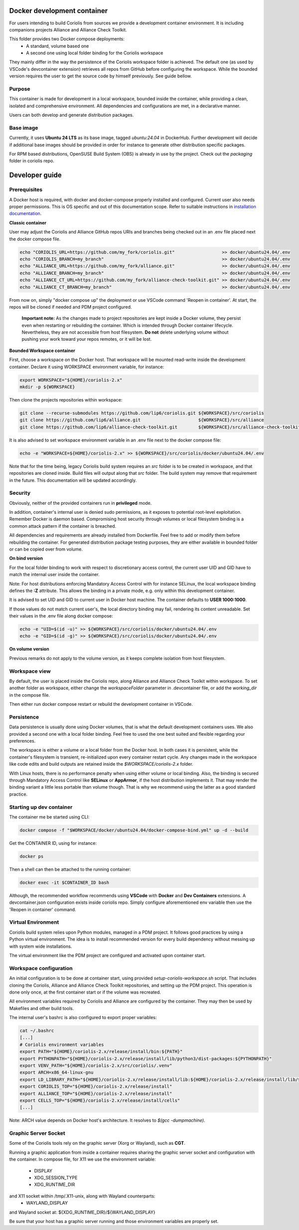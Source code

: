 .. -*- Mode: rst -*-

Docker development container
============================

For users intending to build Coriolis from sources we provide a development container environment.
It is including companions projects Alliance and Alliance Check Toolkit.

This folder provides two Docker compose deployments:
    - A standard, volume based one
    - A second one using local folder binding for the Coriolis workspace

They mainly differ in the way the persistence of the Coriolis workspace folder is achieved.
The default one (as used by VSCode's devcontainer extension) retrieves all repos from GitHub before configuring the workspace.
While the bounded version requires the user to get the source code by himself previously. See guide bellow.

Purpose
^^^^^^^

This container is made for development in a local workspace, bounded inside the container, while
providing a clean, isolated and comprehensive environment.
All dependencies and configurations are met, in a declarative manner.

Users can both develop and generate distribution packages.

Base image
^^^^^^^^^^

Currently, it uses **Ubuntu 24 LTS** as its base image, tagged *ubuntu:24.04* in DockerHub.
Further development will decide if additional base images should be provided in order for instance
to generate other distribution specific packages.

For RPM based distributions, OpenSUSE Build System (OBS) is already in use by the project.
Check out the *packaging* folder in coriolis repo.

Developer guide
===============

Prerequisites
^^^^^^^^^^^^^

A Docker host is required, with docker and docker-compose properly installed and configured.
Current user also needs proper permissions. This is OS specific and out of this documentation scope.
Refer to suitable instructions in `installation documentation <https://docs.docker.com/engine/install/>`_.

**Classic container**

User may adjust the Coriolis and Alliance GitHub repos URIs and branches being checked out in an .env file placed next the docker compose file.

.. code-block:: bash

    echo "CORIOLIS_URL=https://github.com/my_fork/coriolis.git"                  >> docker/ubuntu24.04/.env
    echo "CORIOLIS_BRANCH=my_branch"                                             >> docker/ubuntu24.04/.env
    echo "ALLIANCE_URL=https://github.com/my_fork/alliance.git"                  >> docker/ubuntu24.04/.env
    echo "ALLIANCE_BRANCH=my_branch"                                             >> docker/ubuntu24.04/.env
    echo "ALLIANCE_CT_URL=https://github.com/my_fork/alliance-check-toolkit.git" >> docker/ubuntu24.04/.env
    echo "ALLIANCE_CT_BRANCH=my_branch"                                          >> docker/ubuntu24.04/.env

From now on, simply "docker compose up" the deployment or use VSCode command 'Reopen in container'.
At start, the repos will be cloned if needed and PDM project configured.

    **Important note:** As the changes made to project repositories are kept inside a Docker volume, they persist even when restarting or rebuilding the container.
    Which is intended through Docker container lifecycle. Nevertheless, they are not accessible from host filesystem.
    **Do not** delete underlying volume without pushing your work toward your repos remotes, or it will be lost.

**Bounded Workspace container**

First, choose a workspace on the Docker host. That workspace will be mounted read-write inside the development container.
Declare it using WORKSPACE environment variable, for instance:

.. code-block:: bash

    export WORKSPACE="${HOME}/coriolis-2.x"
    mkdir -p ${WORKSPACE}

Then clone the projects repositories within workspace:

.. code-block:: bash

    git clone --recurse-submodules https://github.com/lip6/coriolis.git ${WORKSPACE}/src/coriolis
    git clone https://github.com/lip6/alliance.git                      ${WORKSPACE}/src/alliance
    git clone https://github.com/lip6/alliance-check-toolkit.git        ${WORKSPACE}/src/alliance-check-toolkit

It is also advised to set workspace environment variable in an .env file next to the docker compose file:

.. code-block:: bash

    echo -e "WORKSPACE=${HOME}/coriolis-2.x" >> ${WORKSPACE}/src/coriolis/docker/ubuntu24.04/.env

Note that for the time being, legacy Coriolis build system requires an *src* folder is to be created in workspace, and that repositories are cloned inside.
Build files will output along that *src* folder.
The build system may remove that requirement in the future. This documentation will be updated accordingly.

Security
^^^^^^^^

Obviously, neither of the provided containers run in **privileged** mode.

In addition, container's internal user is denied sudo permissions, as it exposes to potential root-level exploitation. Remember Docker is daemon based.
Compromising host security through volumes or local filesystem binding is a common attack pattern if the container is breached.

All dependencies and requirements are already installed from Dockerfile. Feel free to add or modify them before rebuilding the container.
For generated distribution package testing purposes, they are either available in bounded folder or can be copied over from volume.

**On bind version**

For the local folder binding to work with respect to discretionary access control, the current user UID and GID have to match the internal user inside the container.

Note: For host distributions enforcing Mandatory Access Control with for instance SELinux, the local workspace binding defines the **:Z** attribute.
This allows the binding in a private mode, e.g. only within this development container.

It is advised to set UID and GID to current user in Docker host machine. The container defaults to **USER 1000:1000**.

If those values do not match current user's, the local directory binding may fail, rendering its content unreadable.
Set their values in the .env file along docker compose:

.. code-block:: bash

    echo -e "UID=$(id -u)" >> ${WORKSPACE}/src/coriolis/docker/ubuntu24.04/.env
    echo -e "GID=$(id -g)" >> ${WORKSPACE}/src/coriolis/docker/ubuntu24.04/.env

**On volume version**

Previous remarks do not apply to the volume version, as it keeps complete isolation from host filesystem.

Workspace view
^^^^^^^^^^^^^^

By default, the user is placed inside the Coriolis repo, along Alliance and Alliance Check Toolkit within workspace.
To set another folder as workspace, either change the *workspaceFolder* parameter in .devcontainer file, or add the *working_dir* in the compose file.

Then either run docker compose restart or rebuild the development container in VSCode.

Persistence
^^^^^^^^^^^

Data persistence is usually done using Docker volumes, that is what the default development containers uses.
We also provided a second one with a local folder binding. Feel free to used the one best suited and flexible regarding your preferences.

The workspace is either a volume or a local folder from the Docker host.
In both cases it is persistent, while the container's filesystem is transient, re-initialized upon every container restart cycle.
Any changes made in the workspace like code edits and build outputs are retained inside the *$WORKSPACE/coriolis-2.x* folder.

With Linux hosts, there is no performance penalty when using either volume or local binding. Also, the binding is secured through Mandatory Access Control like **SELinux** or **AppArmor**, if the host distribution implements it.
That may render the binding variant a little less portable than volume though.
That is why we recommend using the latter as a good standard practice.

Starting up dev container
^^^^^^^^^^^^^^^^^^^^^^^^^

The container me be started using CLI:

.. code-block:: bash

    docker compose -f "$WORKSPACE/docker/ubuntu24.04/docker-compose-bind.yml" up -d --build

Get the CONTAINER ID, using for instance:

.. code-block:: bash

    docker ps

Then a shell can then be attached to the running container:

.. code-block:: bash

    docker exec -it $CONTAINER_ID bash

Although, the recommended workflow recommends using **VSCode** with **Docker** and **Dev Containers** extensions.
A devcontainer.json configuration exists inside coriolis repo.
Simply configure aforementioned env variable then use the 'Reopen in container' command.

Virtual Environment
^^^^^^^^^^^^^^^^^^^

Coriolis build system relies upon Python modules, managed in a PDM project. It follows good practices by using a Python virtual environment.
The idea is to install recommended version for every build dependency without messing up with system wide installations.

The virtual environment like the PDM project are configured and activated upon container start.

Workspace configuration
^^^^^^^^^^^^^^^^^^^^^^^

An initial configuration is to be done at container start, using provided *setup-coriolis-workspace.sh* script.
That includes cloning the Coriolis, Alliance and Alliance Check Toolkit repositories, and setting up the PDM project.
This operation is done only once, at the first container start or if the volume was recreated.

All environment variables required by Coriolis and Alliance are configured by the container.
They may then be used by Makefiles and other build tools.

The internal user's bashrc is also configured to export proper variables:

.. code-block:: bash

    cat ~/.bashrc
    [...]
    # Coriolis environment variables
    export PATH="${HOME}/coriolis-2.x/release/install/bin:${PATH}"
    export PYTHONPATH="${HOME}/coriolis-2.x/release/install/lib/python3/dist-packages:${PYTHONPATH}"
    export VENV_PATH="${HOME}/coriolis-2.x/src/coriolis/.venv"
    export ARCH=x86_64-linux-gnu
    export LD_LIBRARY_PATH="${HOME}/coriolis-2.x/release/install/lib:${HOME}/coriolis-2.x/release/install/lib/${ARCH}:${LD_LIBRARY_PATH}"
    export CORIOLIS_TOP="${HOME}/coriolis-2.x/release/install"
    export ALLIANCE_TOP="${HOME}/coriolis-2.x/release/install"
    export CELLS_TOP="${HOME}/coriolis-2.x/release/install/cells"
    [...]

Note: ARCH value depends on Docker host's architecture. It resolves to *$(gcc -dumpmachine)*.

Graphic Server Socket
^^^^^^^^^^^^^^^^^^^^^

Some of the Coriolis tools rely on the graphic server (Xorg or Wayland), such as **CGT**.

Running a graphic application from inside a container requires sharing the graphic server socket and configuration with the container.
In compose file, for X11 we use the environment variable:
    - DISPLAY
    - XDG_SESSION_TYPE
    - XDG_RUNTIME_DIR
and X11 socket within /tmp/.X11-unix, along with Wayland counterparts:
    - WAYLAND_DISPLAY
and Wayland socket at: \${XDG_RUNTIME_DIR}/\${WAYLAND_DISPLAY}

Be sure that your host has a graphic server running and those environment variables are properly set.
